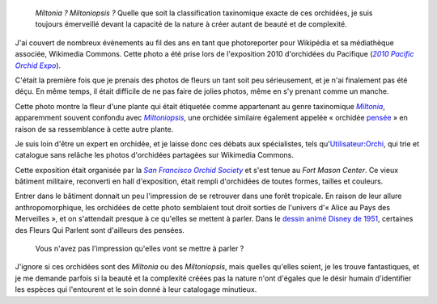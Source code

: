 .. title: Miltonia ou les Fleurs Qui Parlent
.. slug: miltonia-ou-les-fleurs-qui-parlent
.. date: 2014-01-16 14:24:38
.. tags: Photo
.. keywords: orchidée, Image, San Francisco, Photo

.. highlights::

    *Miltonia ? Miltoniopsis ?* Quelle que soit la classification taxinomique exacte de ces orchidées, je suis toujours émerveillé devant la capacité de la nature à créer autant de beauté et de complexité.


J'ai couvert de nombreux évènements au fil des ans en tant que photoreporter pour Wikipédia et sa médiathèque associée, Wikimedia Commons. Cette photo a été prise lors de l'exposition 2010 d'orchidées du Pacifique (|poe|_).

.. |poe| replace:: *2010 Pacific Orchid Expo*

.. _poe: https://commons.wikimedia.org/wiki/Category:Pacific_Orchid_Exposition_2010

C'était la première fois que je prenais des photos de fleurs un tant soit peu sérieusement, et je n'ai finalement pas été déçu. En même temps, il était difficile de ne pas faire de jolies photos, même en s'y prenant comme un manche.

Cette photo montre la fleur d'une plante qui était étiquetée comme appartenant au genre taxinomique |miltonia|_, apparemment souvent confondu avec |miltoniopsis|_, une orchidée similaire également appelée « orchidée `pensée <https://fr.wikipedia.org/wiki/Viola_%28genre_v%C3%A9g%C3%A9tal%29>`__ » en raison de sa ressemblance à cette autre plante.


.. |miltonia| replace:: *Miltonia*

.. _miltonia: https://fr.wikipedia.org/wiki/Miltonia

.. |miltoniopsis| replace:: *Miltoniopsis*

.. _miltoniopsis: https://fr.wikipedia.org/wiki/Miltoniopsis

Je suis loin d'être un expert en orchidée, et je laisse donc ces débats aux spécialistes, tels qu'\ `Utilisateur:Orchi <https://commons.wikimedia.org/wiki/User:Orchi>`__, qui trie et catalogue sans relâche les photos d'orchidées partagées sur Wikimedia Commons.

Cette exposition était organisée par la |sfos|_ et s'est tenue au *Fort Mason Center*. Ce vieux bâtiment militaire, reconverti en hall d'exposition, était rempli d'orchidées de toutes formes, tailles et couleurs.

.. |sfos| replace:: *San Francisco Orchid Society*

.. _sfos: http://www.orchidsanfrancisco.org/poe.html

Entrer dans le bâtiment donnait un peu l'impression de se retrouver dans une forêt tropicale. En raison de leur allure anthropomorphique, les orchidées de cette photo semblaient tout droit sorties de l'univers d'« Alice au Pays des Merveilles », et on s'attendait presque à ce qu'elles se mettent à parler. Dans le `dessin animé Disney de 1951 <https://fr.wikipedia.org/wiki/Alice_au_pays_des_merveilles_%28film,_1951%29>`__, certaines des Fleurs Qui Parlent sont d'ailleurs des pensées.

.. figure:: /images/2010-02-27_Miltonia_at_the_Pacific_Orchid_Exposition_2010_2.jpg

    Vous n'avez pas l'impression qu'elles vont se mettre à parler ?

J'ignore si ces orchidées sont des *Miltonia* ou des *Miltoniopsis*, mais quelles qu'elles soient, je les trouve fantastiques, et je me demande parfois si la beauté et la complexité créées pas la nature n'ont d'égales que le désir humain d'identifier les espèces qui l'entourent et le soin donné à leur catalogage minutieux.

